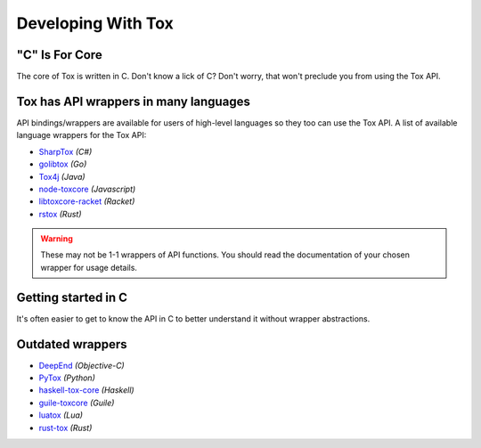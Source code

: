 Developing With Tox
===================

.. _developing_with_tox/c-is-for-core:

"C" Is For Core
---------------
The core of Tox is written in C. Don't know a lick of C?
Don't worry, that won't preclude you from using the Tox API.

.. _developing_with_tox/wrappers:

Tox has API wrappers in many languages
-------------------------------------
API bindings/wrappers are available for users of high-level languages
so they too can use the Tox API.
A list of available language wrappers for the Tox API:

* `SharpTox <https://github.com/Impyy/SharpTox>`_ *(C#)*
* `golibtox <https://github.com/codedust/go-tox>`_ *(Go)*
* `Tox4j <https://github.com/tox4j/tox4j>`_ *(Java)*
* `node-toxcore <https://github.com/saneki/node-toxcore>`_ *(Javascript)*
* `libtoxcore-racket <https://github.com/lehitoskin/libtoxcore-racket>`_ *(Racket)*
* `rstox <https://github.com/suhr/rstox/>`_ *(Rust)*

.. warning::
   These may not be 1-1 wrappers of API functions. You should read
   the documentation of your chosen wrapper for usage details.

Getting started in C
---------------------------------------
It's often easier to get to know the API in C to better understand it without wrapper abstractions.

Outdated wrappers
-------------------------------------
* `DeepEnd <https://github.com/stal888/DeepEnd>`_ *(Objective-C)*
* `PyTox <https://github.com/aitjcize/PyTox>`_ *(Python)*
* `haskell-tox-core <https://github.com/ollieh/haskell-tox-core>`_ *(Haskell)*
* `guile-toxcore <https://github.com/urras/guile-toxcore>`_ *(Guile)*
* `luatox <https://github.com/peersuasive/luatox/>`_ *(Lua)*
* `rust-tox <https://github.com/mahkoh/rust-tox/>`_ *(Rust)*
